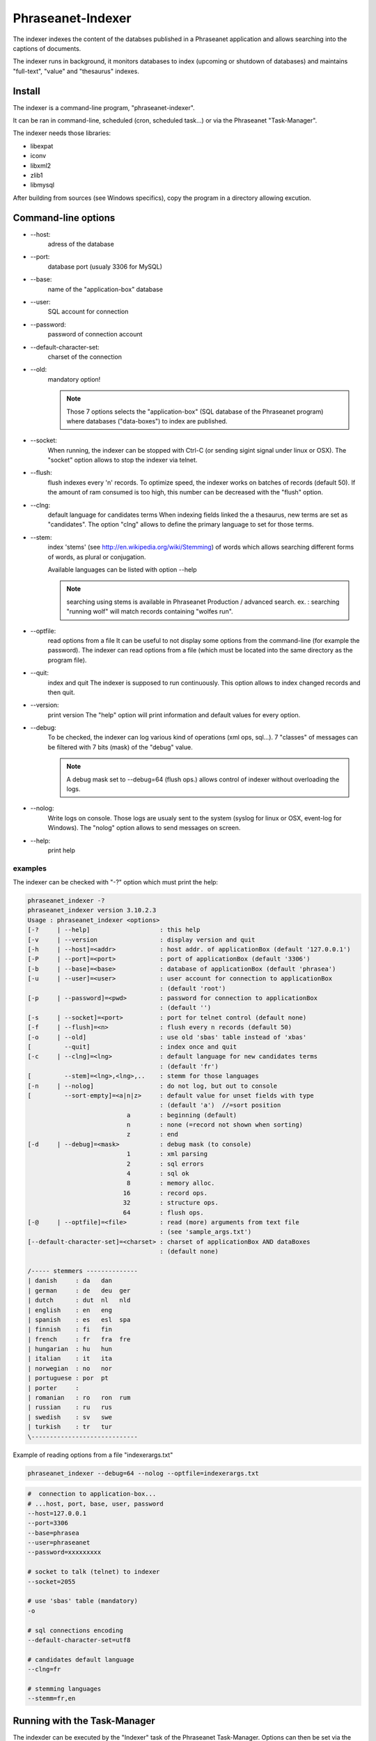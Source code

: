 Phraseanet-Indexer
===================

The indexer indexes the content of the databses published in a Phraseanet
application and allows searching into the captions of documents.

The indexer runs in background, it monitors databases to index (upcoming or
shutdown of databases) and maintains "full-text", "value" and "thesaurus"
indexes.

Install
-------

The indexer is a command-line program, "phraseanet-indexer".

It can be ran in command-line, scheduled (cron, scheduled task...) or via the
Phraseanet "Task-Manager".

The indexer needs those libraries:

* libexpat
* iconv
* libxml2
* zlib1
* libmysql

After building from sources (see Windows specifics), copy the program in a
directory allowing excution.

Command-line options
--------------------

* --host:
    adress of the database
* --port:
    database port (usualy 3306 for MySQL)
* --base:
    name of the "application-box" database
* --user:
    SQL account for connection
* --password:
    password of connection account
* --default-character-set:
    charset of the connection
* --old:
    mandatory option!

    .. note::
        Those 7 options selects the "application-box" (SQL database of the
        Phraseanet program) where databases ("data-boxes") to index are published.

* --socket:
    When running, the indexer can be stopped with Ctrl-C (or sending sigint signal
    under linux or OSX).
    The "socket" option allows to stop the indexer via telnet.
* --flush:
    flush indexes every 'n' records.
    To optimize speed, the indexer works on batches of records (default 50).
    If the amount of ram consumed is too high, this number can be decreased with the
    "flush" option.
* --clng:
    default language for candidates terms
    When indexing fields linked the a thesaurus, new terms are set as "candidates".
    The option "clng" allows to define the primary language to set for those terms.
* --stem:
    index 'stems' (see http://en.wikipedia.org/wiki/Stemming) of words which
    allows searching different forms of words, as plural or conjugation.

    Available languages can be listed with option --help

    .. note::
        searching using stems is available in Phraseanet Production / advanced search.
        ex. : searching "running wolf" will match records containing "wolfes run".

* --optfile:
    read options from a file
    It can be useful to not display some options from the command-line (for example
    the password).
    The indexer can read options from a file (which must be located into the same
    directory as the program file).
* --quit:
    index and quit
    The indexer is supposed to run continuously.
    This option allows to index changed records and then quit.
* --version:
    print version
    The "help" option will print information and default values for every option.
* --debug:
    To be checked, the indexer can log various kind of operations (xml ops, sql...).
    7 "classes" of messages can be filtered with 7 bits (mask) of the "debug" value.

    .. note::
        A debug mask set to --debug=64 (flush ops.) allows control of indexer
        without overloading the logs.

* --nolog:
    Write logs on console.
    Those logs are usualy sent to the system (syslog for linux or OSX, event-log for
    Windows). The "nolog" option allows to send messages on screen.

* --help:
    print help

examples
********

The indexer can be checked with "-?" option which must print the help:

.. code-block:: none

    phraseanet_indexer -?
    phraseanet_indexer version 3.10.2.3
    Usage : phraseanet_indexer <options>
    [-?     | --help]                   : this help
    [-v     | --version                 : display version and quit
    [-h     | --host]=<addr>            : host addr. of applicationBox (default '127.0.0.1')
    [-P     | --port]=<port>            : port of applicationBox (default '3306')
    [-b     | --base]=<base>            : database of applicationBox (default 'phrasea')
    [-u     | --user]=<user>            : user account for connection to applicationBox
                                        : (default 'root')
    [-p     | --password]=<pwd>         : password for connection to applicationBox
                                        : (default '')
    [-s     | --socket]=<port>          : port for telnet control (default none)
    [-f     | --flush]=<n>              : flush every n records (default 50)
    [-o     | --old]                    : use old 'sbas' table instead of 'xbas'
    [         --quit]                   : index once and quit
    [-c     | --clng]=<lng>             : default language for new candidates terms
                                        : (default 'fr')
    [         --stem]=<lng>,<lng>,..    : stemm for those languages
    [-n     | --nolog]                  : do not log, but out to console
    [         --sort-empty]=<a|n|z>     : default value for unset fields with type
                                        : (default 'a')  //=sort position
                               a        : beginning (default)
                               n        : none (=record not shown when sorting)
                               z        : end
    [-d     | --debug]=<mask>           : debug mask (to console)
                               1        : xml parsing
                               2        : sql errors
                               4        : sql ok
                               8        : memory alloc.
                              16        : record ops.
                              32        : structure ops.
                              64        : flush ops.
    [-@     | --optfile]=<file>         : read (more) arguments from text file
                                        : (see 'sample_args.txt')
    [--default-character-set]=<charset> : charset of applicationBox AND dataBoxes
                                        : (default none)

    /----- stemmers --------------
    | danish     : da   dan
    | german     : de   deu  ger
    | dutch      : dut  nl   nld
    | english    : en   eng
    | spanish    : es   esl  spa
    | finnish    : fi   fin
    | french     : fr   fra  fre
    | hungarian  : hu   hun
    | italian    : it   ita
    | norwegian  : no   nor
    | portuguese : por  pt
    | porter     :
    | romanian   : ro   ron  rum
    | russian    : ru   rus
    | swedish    : sv   swe
    | turkish    : tr   tur
    \-----------------------------


Example of reading options from a file "indexerargs.txt"

.. code-block:: none

    phraseanet_indexer --debug=64 --nolog --optfile=indexerargs.txt

.. code-block:: none

    #  connection to application-box...
    # ...host, port, base, user, password
    --host=127.0.0.1
    --port=3306
    --base=phrasea
    --user=phraseanet
    --password=xxxxxxxxx

    # socket to talk (telnet) to indexer
    --socket=2055

    # use 'sbas' table (mandatory)
    -o

    # sql connections encoding
    --default-character-set=utf8

    # candidates default language
    --clng=fr

    # stemming languages
    --stemm=fr,en

Running with the Task-Manager
-----------------------------

The indexder can be executed by the "Indexer" task of the Phraseanet
Task-Manager.
Options can then be set via the gui of the task.

Linux and OSX specifics
-----------------------

After build, "sudo make install" will copy the program file into the "bin"
directory (for ex. /usr/local/bin).

Windows specifics
-----------------

The indexer is pre-builded for Windows.

Download the last version "https://github.com/alchemy-fr/Phraseanet-Indexer/blob/master/WIN32/Release_win32/",
and copy the program file into a separate directory (for ex. into "Program
Files\\Phraseanet-Indexer\\phraseanet_indexer.exe").

.. note::

    Some files (fixing bugs for older versions of Phraseanet) are available for
    download.

For compatibility reasons and matching versions, it's recommended to copy the
dll files of requested libraries into the directory of the program file (beside
phraseanet_indexer.exe)

Those libraries can be downloaded from:

* libexpat.dll (http://sourceforge.net/projects/expat/files/expat_win32/2.0.1/expat-win32bin-2.0.1.exe/download),
  installer
* iconv.dll (http://xmlsoft.org/sources/win32/iconv-1.9.2.win32.zip)
* libxml2.dll (http://xmlsoft.org/sources/win32/libxml2-2.7.8.win32.zip)
* zlib1.dll (http://xmlsoft.org/sources/win32/zlib-1.2.3.win32.zip)
* libmysql.dll (http://dev.mysql.com/downloads/mysql/ ; download Windows (x86,
  32-bit), MSI Installer "mysql-5.5.21-win32.msi"), installer

Install as service
******************

Usualy the indexer is executed by the Phraseanet task "Indexer".
Under Windows, the indexer can also be installed as a service via 3 specific
options.

.. code-block:: none

    --install: install the service "Phraseanet-Indexer"
    --remove: uninstall the service
    --run: run the indexer as a program (mandatory to run via the task)

ex:

.. code-block:: none

    C:\Phraseanet-Indexer\phraseanet_indexer.exe -h=localhost -P=3306 -b=ab_test
    -u=phuser -p=**** --socket=25200 --default-character-set=utf8 -o -n
    -d=0 --install

If the indexer is executed as a Windows service, the "indexer task" can be
deleted (or not activated).
